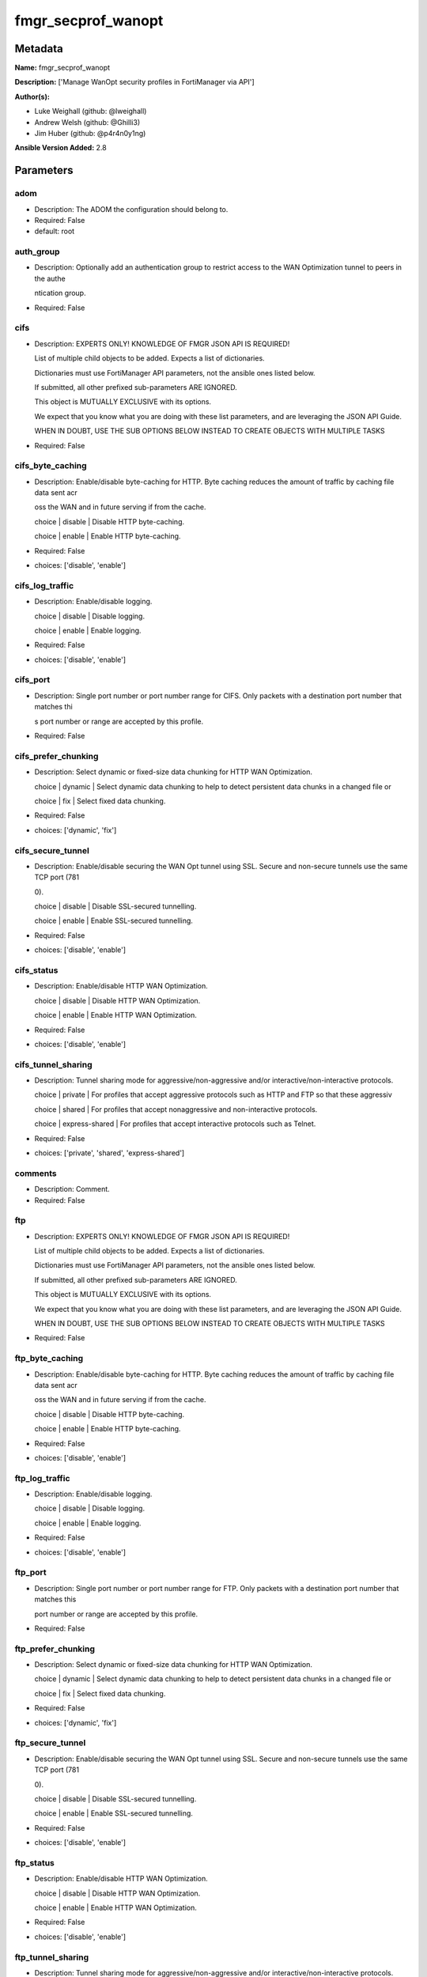 ===================
fmgr_secprof_wanopt
===================


Metadata
--------




**Name:** fmgr_secprof_wanopt

**Description:** ['Manage WanOpt security profiles in FortiManager via API']

**Author(s):** 

- Luke Weighall (github: @lweighall)

- Andrew Welsh (github: @Ghilli3)

- Jim Huber (github: @p4r4n0y1ng)



**Ansible Version Added:** 2.8

Parameters
----------

adom
++++

- Description: The ADOM the configuration should belong to.

  

- Required: False

- default: root

auth_group
++++++++++

- Description: Optionally add an authentication group to restrict access to the WAN Optimization tunnel to peers in the authe

  ntication group.

  

- Required: False

cifs
++++

- Description: EXPERTS ONLY! KNOWLEDGE OF FMGR JSON API IS REQUIRED!

  List of multiple child objects to be added. Expects a list of dictionaries.

  Dictionaries must use FortiManager API parameters, not the ansible ones listed below.

  If submitted, all other prefixed sub-parameters ARE IGNORED.

  This object is MUTUALLY EXCLUSIVE with its options.

  We expect that you know what you are doing with these list parameters, and are leveraging the JSON API Guide.

  WHEN IN DOUBT, USE THE SUB OPTIONS BELOW INSTEAD TO CREATE OBJECTS WITH MULTIPLE TASKS

  

- Required: False

cifs_byte_caching
+++++++++++++++++

- Description: Enable/disable byte-caching for HTTP. Byte caching reduces the amount of traffic by caching file data sent acr

  oss the WAN and in future serving if from the cache.

  choice | disable | Disable HTTP byte-caching.

  choice | enable | Enable HTTP byte-caching.

  

- Required: False

- choices: ['disable', 'enable']

cifs_log_traffic
++++++++++++++++

- Description: Enable/disable logging.

  choice | disable | Disable logging.

  choice | enable | Enable logging.

  

- Required: False

- choices: ['disable', 'enable']

cifs_port
+++++++++

- Description: Single port number or port number range for CIFS. Only packets with a destination port number that matches thi

  s port number or range are accepted by this profile.

  

- Required: False

cifs_prefer_chunking
++++++++++++++++++++

- Description: Select dynamic or fixed-size data chunking for HTTP WAN Optimization.

  choice | dynamic | Select dynamic data chunking to help to detect persistent data chunks in a changed file or

  choice | fix | Select fixed data chunking.

  

- Required: False

- choices: ['dynamic', 'fix']

cifs_secure_tunnel
++++++++++++++++++

- Description: Enable/disable securing the WAN Opt tunnel using SSL. Secure and non-secure tunnels use the same TCP port (781

  0).

  choice | disable | Disable SSL-secured tunnelling.

  choice | enable | Enable SSL-secured tunnelling.

  

- Required: False

- choices: ['disable', 'enable']

cifs_status
+++++++++++

- Description: Enable/disable HTTP WAN Optimization.

  choice | disable | Disable HTTP WAN Optimization.

  choice | enable | Enable HTTP WAN Optimization.

  

- Required: False

- choices: ['disable', 'enable']

cifs_tunnel_sharing
+++++++++++++++++++

- Description: Tunnel sharing mode for aggressive/non-aggressive and/or interactive/non-interactive protocols.

  choice | private | For profiles that accept aggressive protocols such as HTTP and FTP so that these aggressiv

  choice | shared | For profiles that accept nonaggressive and non-interactive protocols.

  choice | express-shared | For profiles that accept interactive protocols such as Telnet.

  

- Required: False

- choices: ['private', 'shared', 'express-shared']

comments
++++++++

- Description: Comment.

  

- Required: False

ftp
+++

- Description: EXPERTS ONLY! KNOWLEDGE OF FMGR JSON API IS REQUIRED!

  List of multiple child objects to be added. Expects a list of dictionaries.

  Dictionaries must use FortiManager API parameters, not the ansible ones listed below.

  If submitted, all other prefixed sub-parameters ARE IGNORED.

  This object is MUTUALLY EXCLUSIVE with its options.

  We expect that you know what you are doing with these list parameters, and are leveraging the JSON API Guide.

  WHEN IN DOUBT, USE THE SUB OPTIONS BELOW INSTEAD TO CREATE OBJECTS WITH MULTIPLE TASKS

  

- Required: False

ftp_byte_caching
++++++++++++++++

- Description: Enable/disable byte-caching for HTTP. Byte caching reduces the amount of traffic by caching file data sent acr

  oss the WAN and in future serving if from the cache.

  choice | disable | Disable HTTP byte-caching.

  choice | enable | Enable HTTP byte-caching.

  

- Required: False

- choices: ['disable', 'enable']

ftp_log_traffic
+++++++++++++++

- Description: Enable/disable logging.

  choice | disable | Disable logging.

  choice | enable | Enable logging.

  

- Required: False

- choices: ['disable', 'enable']

ftp_port
++++++++

- Description: Single port number or port number range for FTP. Only packets with a destination port number that matches this

  port number or range are accepted by this profile.

  

- Required: False

ftp_prefer_chunking
+++++++++++++++++++

- Description: Select dynamic or fixed-size data chunking for HTTP WAN Optimization.

  choice | dynamic | Select dynamic data chunking to help to detect persistent data chunks in a changed file or

  choice | fix | Select fixed data chunking.

  

- Required: False

- choices: ['dynamic', 'fix']

ftp_secure_tunnel
+++++++++++++++++

- Description: Enable/disable securing the WAN Opt tunnel using SSL. Secure and non-secure tunnels use the same TCP port (781

  0).

  choice | disable | Disable SSL-secured tunnelling.

  choice | enable | Enable SSL-secured tunnelling.

  

- Required: False

- choices: ['disable', 'enable']

ftp_status
++++++++++

- Description: Enable/disable HTTP WAN Optimization.

  choice | disable | Disable HTTP WAN Optimization.

  choice | enable | Enable HTTP WAN Optimization.

  

- Required: False

- choices: ['disable', 'enable']

ftp_tunnel_sharing
++++++++++++++++++

- Description: Tunnel sharing mode for aggressive/non-aggressive and/or interactive/non-interactive protocols.

  choice | private | For profiles that accept aggressive protocols such as HTTP and FTP so that these aggressiv

  choice | shared | For profiles that accept nonaggressive and non-interactive protocols.

  choice | express-shared | For profiles that accept interactive protocols such as Telnet.

  

- Required: False

- choices: ['private', 'shared', 'express-shared']

host
++++

- Description: The FortiManager's Address.

  

- Required: True

http
++++

- Description: EXPERTS ONLY! KNOWLEDGE OF FMGR JSON API IS REQUIRED!

  List of multiple child objects to be added. Expects a list of dictionaries.

  Dictionaries must use FortiManager API parameters, not the ansible ones listed below.

  If submitted, all other prefixed sub-parameters ARE IGNORED.

  This object is MUTUALLY EXCLUSIVE with its options.

  We expect that you know what you are doing with these list parameters, and are leveraging the JSON API Guide.

  WHEN IN DOUBT, USE THE SUB OPTIONS BELOW INSTEAD TO CREATE OBJECTS WITH MULTIPLE TASKS

  

- Required: False

http_byte_caching
+++++++++++++++++

- Description: Enable/disable byte-caching for HTTP. Byte caching reduces the amount of traffic by caching file data sent acr

  oss the WAN and in future serving if from the cache.

  choice | disable | Disable HTTP byte-caching.

  choice | enable | Enable HTTP byte-caching.

  

- Required: False

- choices: ['disable', 'enable']

http_log_traffic
++++++++++++++++

- Description: Enable/disable logging.

  choice | disable | Disable logging.

  choice | enable | Enable logging.

  

- Required: False

- choices: ['disable', 'enable']

http_port
+++++++++

- Description: Single port number or port number range for HTTP. Only packets with a destination port number that matches thi

  s port number or range are accepted by this profile.

  

- Required: False

http_prefer_chunking
++++++++++++++++++++

- Description: Select dynamic or fixed-size data chunking for HTTP WAN Optimization.

  choice | dynamic | Select dynamic data chunking to help to detect persistent data chunks in a changed file or

  choice | fix | Select fixed data chunking.

  

- Required: False

- choices: ['dynamic', 'fix']

http_secure_tunnel
++++++++++++++++++

- Description: Enable/disable securing the WAN Opt tunnel using SSL. Secure and non-secure tunnels use the same TCP port (781

  0).

  choice | disable | Disable SSL-secured tunnelling.

  choice | enable | Enable SSL-secured tunnelling.

  

- Required: False

- choices: ['disable', 'enable']

http_ssl
++++++++

- Description: Enable/disable SSL/TLS offloading (hardware acceleration) for HTTPS traffic in this tunnel.

  choice | disable | Disable SSL/TLS offloading.

  choice | enable | Enable SSL/TLS offloading.

  

- Required: False

- choices: ['disable', 'enable']

http_ssl_port
+++++++++++++

- Description: Port on which to expect HTTPS traffic for SSL/TLS offloading.

  

- Required: False

http_status
+++++++++++

- Description: Enable/disable HTTP WAN Optimization.

  choice | disable | Disable HTTP WAN Optimization.

  choice | enable | Enable HTTP WAN Optimization.

  

- Required: False

- choices: ['disable', 'enable']

http_tunnel_non_http
++++++++++++++++++++

- Description: Configure how to process non-HTTP traffic when a profile configured for HTTP traffic accepts a non-HTTP sessio

  n. Can occur if an application sends non-HTTP traffic using an HTTP destination port.

  choice | disable | Drop or tear down non-HTTP sessions accepted by the profile.

  choice | enable | Pass non-HTTP sessions through the tunnel without applying protocol optimization, byte-cac

  

- Required: False

- choices: ['disable', 'enable']

http_tunnel_sharing
+++++++++++++++++++

- Description: Tunnel sharing mode for aggressive/non-aggressive and/or interactive/non-interactive protocols.

  choice | private | For profiles that accept aggressive protocols such as HTTP and FTP so that these aggressiv

  choice | shared | For profiles that accept nonaggressive and non-interactive protocols.

  choice | express-shared | For profiles that accept interactive protocols such as Telnet.

  

- Required: False

- choices: ['private', 'shared', 'express-shared']

http_unknown_http_version
+++++++++++++++++++++++++

- Description: How to handle HTTP sessions that do not comply with HTTP 0.9, 1.0, or 1.1.

  choice | best-effort | Assume all HTTP sessions comply with HTTP 0.9, 1.0, or 1.1. If a session uses a different

  choice | reject | Reject or tear down HTTP sessions that do not use HTTP 0.9, 1.0, or 1.1.

  choice | tunnel | Pass HTTP traffic that does not use HTTP 0.9, 1.0, or 1.1 without applying HTTP protocol o

  

- Required: False

- choices: ['best-effort', 'reject', 'tunnel']

mapi
++++

- Description: EXPERTS ONLY! KNOWLEDGE OF FMGR JSON API IS REQUIRED!

  List of multiple child objects to be added. Expects a list of dictionaries.

  Dictionaries must use FortiManager API parameters, not the ansible ones listed below.

  If submitted, all other prefixed sub-parameters ARE IGNORED.

  This object is MUTUALLY EXCLUSIVE with its options.

  We expect that you know what you are doing with these list parameters, and are leveraging the JSON API Guide.

  WHEN IN DOUBT, USE THE SUB OPTIONS BELOW INSTEAD TO CREATE OBJECTS WITH MULTIPLE TASKS

  

- Required: False

mapi_byte_caching
+++++++++++++++++

- Description: Enable/disable byte-caching for HTTP. Byte caching reduces the amount of traffic by caching file data sent acr

  oss the WAN and in future serving if from the cache.

  choice | disable | Disable HTTP byte-caching.

  choice | enable | Enable HTTP byte-caching.

  

- Required: False

- choices: ['disable', 'enable']

mapi_log_traffic
++++++++++++++++

- Description: Enable/disable logging.

  choice | disable | Disable logging.

  choice | enable | Enable logging.

  

- Required: False

- choices: ['disable', 'enable']

mapi_port
+++++++++

- Description: Single port number or port number range for MAPI. Only packets with a destination port number that matches thi

  s port number or range are accepted by this profile.

  

- Required: False

mapi_secure_tunnel
++++++++++++++++++

- Description: Enable/disable securing the WAN Opt tunnel using SSL. Secure and non-secure tunnels use the same TCP port (781

  0).

  choice | disable | Disable SSL-secured tunnelling.

  choice | enable | Enable SSL-secured tunnelling.

  

- Required: False

- choices: ['disable', 'enable']

mapi_status
+++++++++++

- Description: Enable/disable HTTP WAN Optimization.

  choice | disable | Disable HTTP WAN Optimization.

  choice | enable | Enable HTTP WAN Optimization.

  

- Required: False

- choices: ['disable', 'enable']

mapi_tunnel_sharing
+++++++++++++++++++

- Description: Tunnel sharing mode for aggressive/non-aggressive and/or interactive/non-interactive protocols.

  choice | private | For profiles that accept aggressive protocols such as HTTP and FTP so that these aggressiv

  choice | shared | For profiles that accept nonaggressive and non-interactive protocols.

  choice | express-shared | For profiles that accept interactive protocols such as Telnet.

  

- Required: False

- choices: ['private', 'shared', 'express-shared']

mode
++++

- Description: Sets one of three modes for managing the object.

  Allows use of soft-adds instead of overwriting existing values

  

- Required: False

- default: add

- choices: ['add', 'set', 'delete', 'update']

name
++++

- Description: Profile name.

  

- Required: False

password
++++++++

- Description: The password associated with the username account.

  

- Required: True

tcp
+++

- Description: EXPERTS ONLY! KNOWLEDGE OF FMGR JSON API IS REQUIRED!

  List of multiple child objects to be added. Expects a list of dictionaries.

  Dictionaries must use FortiManager API parameters, not the ansible ones listed below.

  If submitted, all other prefixed sub-parameters ARE IGNORED.

  This object is MUTUALLY EXCLUSIVE with its options.

  We expect that you know what you are doing with these list parameters, and are leveraging the JSON API Guide.

  WHEN IN DOUBT, USE THE SUB OPTIONS BELOW INSTEAD TO CREATE OBJECTS WITH MULTIPLE TASKS

  

- Required: False

tcp_byte_caching
++++++++++++++++

- Description: Enable/disable byte-caching for HTTP. Byte caching reduces the amount of traffic by caching file data sent acr

  oss the WAN and in future serving if from the cache.

  choice | disable | Disable HTTP byte-caching.

  choice | enable | Enable HTTP byte-caching.

  

- Required: False

- choices: ['disable', 'enable']

tcp_byte_caching_opt
++++++++++++++++++++

- Description: Select whether TCP byte-caching uses system memory only or both memory and disk space.

  choice | mem-only | Byte caching with memory only.

  choice | mem-disk | Byte caching with memory and disk.

  

- Required: False

- choices: ['mem-only', 'mem-disk']

tcp_log_traffic
+++++++++++++++

- Description: Enable/disable logging.

  choice | disable | Disable logging.

  choice | enable | Enable logging.

  

- Required: False

- choices: ['disable', 'enable']

tcp_port
++++++++

- Description: Single port number or port number range for TCP. Only packets with a destination port number that matches this

  port number or range are accepted by this profile.

  

- Required: False

tcp_secure_tunnel
+++++++++++++++++

- Description: Enable/disable securing the WAN Opt tunnel using SSL. Secure and non-secure tunnels use the same TCP port (781

  0).

  choice | disable | Disable SSL-secured tunnelling.

  choice | enable | Enable SSL-secured tunnelling.

  

- Required: False

- choices: ['disable', 'enable']

tcp_ssl
+++++++

- Description: Enable/disable SSL/TLS offloading.

  choice | disable | Disable SSL/TLS offloading.

  choice | enable | Enable SSL/TLS offloading.

  

- Required: False

- choices: ['disable', 'enable']

tcp_ssl_port
++++++++++++

- Description: Port on which to expect HTTPS traffic for SSL/TLS offloading.

  

- Required: False

tcp_status
++++++++++

- Description: Enable/disable HTTP WAN Optimization.

  choice | disable | Disable HTTP WAN Optimization.

  choice | enable | Enable HTTP WAN Optimization.

  

- Required: False

- choices: ['disable', 'enable']

tcp_tunnel_sharing
++++++++++++++++++

- Description: Tunnel sharing mode for aggressive/non-aggressive and/or interactive/non-interactive protocols.

  choice | private | For profiles that accept aggressive protocols such as HTTP and FTP so that these aggressiv

  choice | shared | For profiles that accept nonaggressive and non-interactive protocols.

  choice | express-shared | For profiles that accept interactive protocols such as Telnet.

  

- Required: False

- choices: ['private', 'shared', 'express-shared']

transparent
+++++++++++

- Description: Enable/disable transparent mode.

  choice | disable | Disable transparent mode. Client packets source addresses are changed to the source addres

  choice | enable | Determine if WAN Optimization changes client packet source addresses. Affects the routing

  

- Required: False

- choices: ['disable', 'enable']

username
++++++++

- Description: The username associated with the account.

  

- Required: True




Functions
---------




- fmgr_wanopt_profile_addsetdelete

 .. code-block:: python

    def fmgr_wanopt_profile_addsetdelete(fmg, paramgram):
        """
        fmgr_wanopt_profile -- Your Description here, bruh
        """
    
        mode = paramgram["mode"]
        adom = paramgram["adom"]
    
        response = (-100000, {"msg": "Illegal or malformed paramgram discovered. System Exception"})
        url = ""
        datagram = {}
    
        # EVAL THE MODE PARAMETER FOR SET OR ADD
        if mode in ['set', 'add', 'update']:
            url = '/pm/config/adom/{adom}/obj/wanopt/profile'.format(adom=adom)
            datagram = fmgr_del_none(fmgr_prepare_dict(paramgram))
    
        # EVAL THE MODE PARAMETER FOR DELETE
        elif mode == "delete":
            # SET THE CORRECT URL FOR DELETE
            url = '/pm/config/adom/{adom}/obj/wanopt/profile/{name}'.format(adom=adom, name=paramgram["name"])
            datagram = {}
    
        # IF MODE = SET -- USE THE 'SET' API CALL MODE
        if mode == "set":
            response = fmg.set(url, datagram)
        # IF MODE = UPDATE -- USER THE 'UPDATE' API CALL MODE
        elif mode == "update":
            response = fmg.update(url, datagram)
        # IF MODE = ADD  -- USE THE 'ADD' API CALL MODE
        elif mode == "add":
            response = fmg.add(url, datagram)
        # IF MODE = DELETE  -- USE THE DELETE URL AND API CALL MODE
        elif mode == "delete":
            response = fmg.delete(url, datagram)
    
        return response
    
    
    # ADDITIONAL COMMON FUNCTIONS

- fmgr_logout

 .. code-block:: python

    def fmgr_logout(fmg, module, msg="NULL", results=(), good_codes=(0,), logout_on_fail=True, logout_on_success=False):
        """
        THIS METHOD CONTROLS THE LOGOUT AND ERROR REPORTING AFTER AN METHOD OR FUNCTION RUNS
        """
        # VALIDATION ERROR (NO RESULTS, JUST AN EXIT)
        if msg != "NULL" and len(results) == 0:
            try:
                fmg.logout()
            except:
                pass
            module.fail_json(msg=msg)
    
        # SUBMISSION ERROR
        if len(results) > 0:
            if msg == "NULL":
                try:
                    msg = results[1]['status']['message']
                except:
                    msg = "No status message returned from pyFMG. Possible that this was a GET with a tuple result."
    
            if results[0] not in good_codes:
                if logout_on_fail:
                    fmg.logout()
                    module.fail_json(msg=msg, **results[1])
            else:
                if logout_on_success:
                    fmg.logout()
                    module.exit_json(msg="API Called worked, but logout handler has been asked to logout on success",
                                     **results[1])
        return msg
    
    
    # FUNCTION/METHOD FOR CONVERTING CIDR TO A NETMASK
    # DID NOT USE IP ADDRESS MODULE TO KEEP INCLUDES TO A MINIMUM

- fmgr_cidr_to_netmask

 .. code-block:: python

    def fmgr_cidr_to_netmask(cidr):
        cidr = int(cidr)
        mask = (0xffffffff >> (32 - cidr)) << (32 - cidr)
        return(str((0xff000000 & mask) >> 24) + '.' +
               str((0x00ff0000 & mask) >> 16) + '.' +
               str((0x0000ff00 & mask) >> 8) + '.' +
               str((0x000000ff & mask)))
    
    
    # utility function: removing keys wih value of None, nothing in playbook for that key

- fmgr_del_none

 .. code-block:: python

    def fmgr_del_none(obj):
        if isinstance(obj, dict):
            return type(obj)((fmgr_del_none(k), fmgr_del_none(v))
                             for k, v in obj.items() if k is not None and (v is not None and not fmgr_is_empty_dict(v)))
        else:
            return obj
    
    
    # utility function: remove keys that are need for the logic but the FMG API won't accept them

- fmgr_prepare_dict

 .. code-block:: python

    def fmgr_prepare_dict(obj):
        list_of_elems = ["mode", "adom", "host", "username", "password"]
        if isinstance(obj, dict):
            obj = dict((key, fmgr_prepare_dict(value)) for (key, value) in obj.items() if key not in list_of_elems)
        return obj
    
    

- fmgr_is_empty_dict

 .. code-block:: python

    def fmgr_is_empty_dict(obj):
        return_val = False
        if isinstance(obj, dict):
            if len(obj) > 0:
                for k, v in obj.items():
                    if isinstance(v, dict):
                        if len(v) == 0:
                            return_val = True
                        elif len(v) > 0:
                            for k1, v1 in v.items():
                                if v1 is None:
                                    return_val = True
                                elif v1 is not None:
                                    return_val = False
                                    return return_val
                    elif v is None:
                        return_val = True
                    elif v is not None:
                        return_val = False
                        return return_val
            elif len(obj) == 0:
                return_val = True
    
        return return_val
    
    

- fmgr_split_comma_strings_into_lists

 .. code-block:: python

    def fmgr_split_comma_strings_into_lists(obj):
        if isinstance(obj, dict):
            if len(obj) > 0:
                for k, v in obj.items():
                    if isinstance(v, str):
                        new_list = list()
                        if "," in v:
                            new_items = v.split(",")
                            for item in new_items:
                                new_list.append(item.strip())
                            obj[k] = new_list
    
        return obj
    
    
    #############
    # END METHODS
    #############
    
    

- main

 .. code-block:: python

    def main():
        argument_spec = dict(
            adom=dict(type="str", default="root"),
            host=dict(required=True, type="str"),
            password=dict(fallback=(env_fallback, ["ANSIBLE_NET_PASSWORD"]), no_log=True, required=True),
            username=dict(fallback=(env_fallback, ["ANSIBLE_NET_USERNAME"]), no_log=True, required=True),
            mode=dict(choices=["add", "set", "delete", "update"], type="str", default="add"),
    
            transparent=dict(required=False, type="str", choices=["disable", "enable"]),
            name=dict(required=False, type="str"),
            comments=dict(required=False, type="str"),
            auth_group=dict(required=False, type="str"),
            cifs=dict(required=False, type="dict"),
            cifs_byte_caching=dict(required=False, type="str", choices=["disable", "enable"]),
            cifs_log_traffic=dict(required=False, type="str", choices=["disable", "enable"]),
            cifs_port=dict(required=False, type="str"),
            cifs_prefer_chunking=dict(required=False, type="str", choices=["dynamic", "fix"]),
            cifs_secure_tunnel=dict(required=False, type="str", choices=["disable", "enable"]),
            cifs_status=dict(required=False, type="str", choices=["disable", "enable"]),
            cifs_tunnel_sharing=dict(required=False, type="str", choices=["private", "shared", "express-shared"]),
            ftp=dict(required=False, type="dict"),
            ftp_byte_caching=dict(required=False, type="str", choices=["disable", "enable"]),
            ftp_log_traffic=dict(required=False, type="str", choices=["disable", "enable"]),
            ftp_port=dict(required=False, type="str"),
            ftp_prefer_chunking=dict(required=False, type="str", choices=["dynamic", "fix"]),
            ftp_secure_tunnel=dict(required=False, type="str", choices=["disable", "enable"]),
            ftp_status=dict(required=False, type="str", choices=["disable", "enable"]),
            ftp_tunnel_sharing=dict(required=False, type="str", choices=["private", "shared", "express-shared"]),
            http=dict(required=False, type="dict"),
            http_byte_caching=dict(required=False, type="str", choices=["disable", "enable"]),
            http_log_traffic=dict(required=False, type="str", choices=["disable", "enable"]),
            http_port=dict(required=False, type="str"),
            http_prefer_chunking=dict(required=False, type="str", choices=["dynamic", "fix"]),
            http_secure_tunnel=dict(required=False, type="str", choices=["disable", "enable"]),
            http_ssl=dict(required=False, type="str", choices=["disable", "enable"]),
            http_ssl_port=dict(required=False, type="str"),
            http_status=dict(required=False, type="str", choices=["disable", "enable"]),
            http_tunnel_non_http=dict(required=False, type="str", choices=["disable", "enable"]),
            http_tunnel_sharing=dict(required=False, type="str", choices=["private", "shared", "express-shared"]),
            http_unknown_http_version=dict(required=False, type="str", choices=["best-effort", "reject", "tunnel"]),
            mapi=dict(required=False, type="dict"),
            mapi_byte_caching=dict(required=False, type="str", choices=["disable", "enable"]),
            mapi_log_traffic=dict(required=False, type="str", choices=["disable", "enable"]),
            mapi_port=dict(required=False, type="str"),
            mapi_secure_tunnel=dict(required=False, type="str", choices=["disable", "enable"]),
            mapi_status=dict(required=False, type="str", choices=["disable", "enable"]),
            mapi_tunnel_sharing=dict(required=False, type="str", choices=["private", "shared", "express-shared"]),
            tcp=dict(required=False, type="dict"),
            tcp_byte_caching=dict(required=False, type="str", choices=["disable", "enable"]),
            tcp_byte_caching_opt=dict(required=False, type="str", choices=["mem-only", "mem-disk"]),
            tcp_log_traffic=dict(required=False, type="str", choices=["disable", "enable"]),
            tcp_port=dict(required=False, type="str"),
            tcp_secure_tunnel=dict(required=False, type="str", choices=["disable", "enable"]),
            tcp_ssl=dict(required=False, type="str", choices=["disable", "enable"]),
            tcp_ssl_port=dict(required=False, type="str"),
            tcp_status=dict(required=False, type="str", choices=["disable", "enable"]),
            tcp_tunnel_sharing=dict(required=False, type="str", choices=["private", "shared", "express-shared"]),
    
        )
    
        module = AnsibleModule(argument_spec, supports_check_mode=False)
    
        # MODULE PARAMGRAM
        paramgram = {
            "mode": module.params["mode"],
            "adom": module.params["adom"],
            "transparent": module.params["transparent"],
            "name": module.params["name"],
            "comments": module.params["comments"],
            "auth-group": module.params["auth_group"],
            "cifs": {
                "byte-caching": module.params["cifs_byte_caching"],
                "log-traffic": module.params["cifs_log_traffic"],
                "port": module.params["cifs_port"],
                "prefer-chunking": module.params["cifs_prefer_chunking"],
                "secure-tunnel": module.params["cifs_secure_tunnel"],
                "status": module.params["cifs_status"],
                "tunnel-sharing": module.params["cifs_tunnel_sharing"],
            },
            "ftp": {
                "byte-caching": module.params["ftp_byte_caching"],
                "log-traffic": module.params["ftp_log_traffic"],
                "port": module.params["ftp_port"],
                "prefer-chunking": module.params["ftp_prefer_chunking"],
                "secure-tunnel": module.params["ftp_secure_tunnel"],
                "status": module.params["ftp_status"],
                "tunnel-sharing": module.params["ftp_tunnel_sharing"],
            },
            "http": {
                "byte-caching": module.params["http_byte_caching"],
                "log-traffic": module.params["http_log_traffic"],
                "port": module.params["http_port"],
                "prefer-chunking": module.params["http_prefer_chunking"],
                "secure-tunnel": module.params["http_secure_tunnel"],
                "ssl": module.params["http_ssl"],
                "ssl-port": module.params["http_ssl_port"],
                "status": module.params["http_status"],
                "tunnel-non-http": module.params["http_tunnel_non_http"],
                "tunnel-sharing": module.params["http_tunnel_sharing"],
                "unknown-http-version": module.params["http_unknown_http_version"],
            },
            "mapi": {
                "byte-caching": module.params["mapi_byte_caching"],
                "log-traffic": module.params["mapi_log_traffic"],
                "port": module.params["mapi_port"],
                "secure-tunnel": module.params["mapi_secure_tunnel"],
                "status": module.params["mapi_status"],
                "tunnel-sharing": module.params["mapi_tunnel_sharing"],
            },
            "tcp": {
                "byte-caching": module.params["tcp_byte_caching"],
                "byte-caching-opt": module.params["tcp_byte_caching_opt"],
                "log-traffic": module.params["tcp_log_traffic"],
                "port": module.params["tcp_port"],
                "secure-tunnel": module.params["tcp_secure_tunnel"],
                "ssl": module.params["tcp_ssl"],
                "ssl-port": module.params["tcp_ssl_port"],
                "status": module.params["tcp_status"],
                "tunnel-sharing": module.params["tcp_tunnel_sharing"],
            }
        }
    
        list_overrides = ['cifs', 'ftp', 'http', 'mapi', 'tcp']
        for list_variable in list_overrides:
            override_data = list()
            try:
                override_data = module.params[list_variable]
            except:
                pass
            try:
                if override_data:
                    del paramgram[list_variable]
                    paramgram[list_variable] = override_data
            except:
                pass
    
        # CHECK IF THE HOST/USERNAME/PW EXISTS, AND IF IT DOES, LOGIN.
        host = module.params["host"]
        password = module.params["password"]
        username = module.params["username"]
        if host is None or username is None or password is None:
            module.fail_json(msg="Host and username and password are required")
    
        # CHECK IF LOGIN FAILED
        fmg = AnsibleFortiManager(module, module.params["host"], module.params["username"], module.params["password"])
    
        response = fmg.login()
        if response[1]['status']['code'] != 0:
            module.fail_json(msg="Connection to FortiManager Failed")
    
        results = fmgr_wanopt_profile_addsetdelete(fmg, paramgram)
        if results[0] != 0:
            fmgr_logout(fmg, module, results=results, good_codes=[0])
    
        fmg.logout()
    
        if results is not None:
            return module.exit_json(**results[1])
        else:
            return module.exit_json(msg="No results were returned from the API call.")
    
    



Module Source Code
------------------

.. code-block:: python

    #!/usr/bin/python
    #
    # This file is part of Ansible
    #
    # Ansible is free software: you can redistribute it and/or modify
    # it under the terms of the GNU General Public License as published by
    # the Free Software Foundation, either version 3 of the License, or
    # (at your option) any later version.
    #
    # Ansible is distributed in the hope that it will be useful,
    # but WITHOUT ANY WARRANTY; without even the implied warranty of
    # MERCHANTABILITY or FITNESS FOR A PARTICULAR PURPOSE.  See the
    # GNU General Public License for more details.
    #
    # You should have received a copy of the GNU General Public License
    # along with Ansible.  If not, see <http://www.gnu.org/licenses/>.
    #
    
    from __future__ import absolute_import, division, print_function
    __metaclass__ = type
    
    ANSIBLE_METADATA = {'status': ['preview'],
                        'supported_by': 'community',
                        'metadata_version': '1.1'}
    
    DOCUMENTATION = '''
    ---
    module: fmgr_secprof_wanopt
    version_added: "2.8"
    author:
        - Luke Weighall (@lweighall)
        - Andrew Welsh (@Ghilli3)
        - Jim Huber (@p4r4n0y1ng)
    short_description: WAN optimization
    description:
      -  Manage WanOpt security profiles in FortiManager via API
    
    options:
      adom:
        description:
          - The ADOM the configuration should belong to.
        required: false
        default: root
    
      host:
        description:
          - The FortiManager's Address.
        required: true
    
      username:
        description:
          - The username associated with the account.
        required: true
    
      password:
        description:
          - The password associated with the username account.
        required: true
    
      mode:
        description:
          - Sets one of three modes for managing the object.
          - Allows use of soft-adds instead of overwriting existing values
        choices: ['add', 'set', 'delete', 'update']
        required: false
        default: add
    
      transparent:
        description:
          - Enable/disable transparent mode.
          - choice | disable | Disable transparent mode. Client packets source addresses are changed to the source addres
          - choice | enable | Determine if WAN Optimization changes client packet source addresses. Affects the routing
        required: false
        choices: ["disable", "enable"]
    
      name:
        description:
          - Profile name.
        required: false
    
      comments:
        description:
          - Comment.
        required: false
    
      auth_group:
        description:
          - Optionally add an authentication group to restrict access to the WAN Optimization tunnel to peers in the authe
          - ntication group.
        required: false
    
      cifs:
        description:
          - EXPERTS ONLY! KNOWLEDGE OF FMGR JSON API IS REQUIRED!
          - List of multiple child objects to be added. Expects a list of dictionaries.
          - Dictionaries must use FortiManager API parameters, not the ansible ones listed below.
          - If submitted, all other prefixed sub-parameters ARE IGNORED.
          - This object is MUTUALLY EXCLUSIVE with its options.
          - We expect that you know what you are doing with these list parameters, and are leveraging the JSON API Guide.
          - WHEN IN DOUBT, USE THE SUB OPTIONS BELOW INSTEAD TO CREATE OBJECTS WITH MULTIPLE TASKS
        required: false
    
      cifs_byte_caching:
        description:
          - Enable/disable byte-caching for HTTP. Byte caching reduces the amount of traffic by caching file data sent acr
          - oss the WAN and in future serving if from the cache.
          - choice | disable | Disable HTTP byte-caching.
          - choice | enable | Enable HTTP byte-caching.
        required: false
        choices: ["disable", "enable"]
    
      cifs_log_traffic:
        description:
          - Enable/disable logging.
          - choice | disable | Disable logging.
          - choice | enable | Enable logging.
        required: false
        choices: ["disable", "enable"]
    
      cifs_port:
        description:
          - Single port number or port number range for CIFS. Only packets with a destination port number that matches thi
          - s port number or range are accepted by this profile.
        required: false
    
      cifs_prefer_chunking:
        description:
          - Select dynamic or fixed-size data chunking for HTTP WAN Optimization.
          - choice | dynamic | Select dynamic data chunking to help to detect persistent data chunks in a changed file or
          - choice | fix | Select fixed data chunking.
        required: false
        choices: ["dynamic", "fix"]
    
      cifs_secure_tunnel:
        description:
          - Enable/disable securing the WAN Opt tunnel using SSL. Secure and non-secure tunnels use the same TCP port (781
          - 0).
          - choice | disable | Disable SSL-secured tunnelling.
          - choice | enable | Enable SSL-secured tunnelling.
        required: false
        choices: ["disable", "enable"]
    
      cifs_status:
        description:
          - Enable/disable HTTP WAN Optimization.
          - choice | disable | Disable HTTP WAN Optimization.
          - choice | enable | Enable HTTP WAN Optimization.
        required: false
        choices: ["disable", "enable"]
    
      cifs_tunnel_sharing:
        description:
          - Tunnel sharing mode for aggressive/non-aggressive and/or interactive/non-interactive protocols.
          - choice | private | For profiles that accept aggressive protocols such as HTTP and FTP so that these aggressiv
          - choice | shared | For profiles that accept nonaggressive and non-interactive protocols.
          - choice | express-shared | For profiles that accept interactive protocols such as Telnet.
        required: false
        choices: ["private", "shared", "express-shared"]
    
      ftp:
        description:
          - EXPERTS ONLY! KNOWLEDGE OF FMGR JSON API IS REQUIRED!
          - List of multiple child objects to be added. Expects a list of dictionaries.
          - Dictionaries must use FortiManager API parameters, not the ansible ones listed below.
          - If submitted, all other prefixed sub-parameters ARE IGNORED.
          - This object is MUTUALLY EXCLUSIVE with its options.
          - We expect that you know what you are doing with these list parameters, and are leveraging the JSON API Guide.
          - WHEN IN DOUBT, USE THE SUB OPTIONS BELOW INSTEAD TO CREATE OBJECTS WITH MULTIPLE TASKS
        required: false
    
      ftp_byte_caching:
        description:
          - Enable/disable byte-caching for HTTP. Byte caching reduces the amount of traffic by caching file data sent acr
          - oss the WAN and in future serving if from the cache.
          - choice | disable | Disable HTTP byte-caching.
          - choice | enable | Enable HTTP byte-caching.
        required: false
        choices: ["disable", "enable"]
    
      ftp_log_traffic:
        description:
          - Enable/disable logging.
          - choice | disable | Disable logging.
          - choice | enable | Enable logging.
        required: false
        choices: ["disable", "enable"]
    
      ftp_port:
        description:
          - Single port number or port number range for FTP. Only packets with a destination port number that matches this
          -  port number or range are accepted by this profile.
        required: false
    
      ftp_prefer_chunking:
        description:
          - Select dynamic or fixed-size data chunking for HTTP WAN Optimization.
          - choice | dynamic | Select dynamic data chunking to help to detect persistent data chunks in a changed file or
          - choice | fix | Select fixed data chunking.
        required: false
        choices: ["dynamic", "fix"]
    
      ftp_secure_tunnel:
        description:
          - Enable/disable securing the WAN Opt tunnel using SSL. Secure and non-secure tunnels use the same TCP port (781
          - 0).
          - choice | disable | Disable SSL-secured tunnelling.
          - choice | enable | Enable SSL-secured tunnelling.
        required: false
        choices: ["disable", "enable"]
    
      ftp_status:
        description:
          - Enable/disable HTTP WAN Optimization.
          - choice | disable | Disable HTTP WAN Optimization.
          - choice | enable | Enable HTTP WAN Optimization.
        required: false
        choices: ["disable", "enable"]
    
      ftp_tunnel_sharing:
        description:
          - Tunnel sharing mode for aggressive/non-aggressive and/or interactive/non-interactive protocols.
          - choice | private | For profiles that accept aggressive protocols such as HTTP and FTP so that these aggressiv
          - choice | shared | For profiles that accept nonaggressive and non-interactive protocols.
          - choice | express-shared | For profiles that accept interactive protocols such as Telnet.
        required: false
        choices: ["private", "shared", "express-shared"]
    
      http:
        description:
          - EXPERTS ONLY! KNOWLEDGE OF FMGR JSON API IS REQUIRED!
          - List of multiple child objects to be added. Expects a list of dictionaries.
          - Dictionaries must use FortiManager API parameters, not the ansible ones listed below.
          - If submitted, all other prefixed sub-parameters ARE IGNORED.
          - This object is MUTUALLY EXCLUSIVE with its options.
          - We expect that you know what you are doing with these list parameters, and are leveraging the JSON API Guide.
          - WHEN IN DOUBT, USE THE SUB OPTIONS BELOW INSTEAD TO CREATE OBJECTS WITH MULTIPLE TASKS
        required: false
    
      http_byte_caching:
        description:
          - Enable/disable byte-caching for HTTP. Byte caching reduces the amount of traffic by caching file data sent acr
          - oss the WAN and in future serving if from the cache.
          - choice | disable | Disable HTTP byte-caching.
          - choice | enable | Enable HTTP byte-caching.
        required: false
        choices: ["disable", "enable"]
    
      http_log_traffic:
        description:
          - Enable/disable logging.
          - choice | disable | Disable logging.
          - choice | enable | Enable logging.
        required: false
        choices: ["disable", "enable"]
    
      http_port:
        description:
          - Single port number or port number range for HTTP. Only packets with a destination port number that matches thi
          - s port number or range are accepted by this profile.
        required: false
    
      http_prefer_chunking:
        description:
          - Select dynamic or fixed-size data chunking for HTTP WAN Optimization.
          - choice | dynamic | Select dynamic data chunking to help to detect persistent data chunks in a changed file or
          - choice | fix | Select fixed data chunking.
        required: false
        choices: ["dynamic", "fix"]
    
      http_secure_tunnel:
        description:
          - Enable/disable securing the WAN Opt tunnel using SSL. Secure and non-secure tunnels use the same TCP port (781
          - 0).
          - choice | disable | Disable SSL-secured tunnelling.
          - choice | enable | Enable SSL-secured tunnelling.
        required: false
        choices: ["disable", "enable"]
    
      http_ssl:
        description:
          - Enable/disable SSL/TLS offloading (hardware acceleration) for HTTPS traffic in this tunnel.
          - choice | disable | Disable SSL/TLS offloading.
          - choice | enable | Enable SSL/TLS offloading.
        required: false
        choices: ["disable", "enable"]
    
      http_ssl_port:
        description:
          - Port on which to expect HTTPS traffic for SSL/TLS offloading.
        required: false
    
      http_status:
        description:
          - Enable/disable HTTP WAN Optimization.
          - choice | disable | Disable HTTP WAN Optimization.
          - choice | enable | Enable HTTP WAN Optimization.
        required: false
        choices: ["disable", "enable"]
    
      http_tunnel_non_http:
        description:
          - Configure how to process non-HTTP traffic when a profile configured for HTTP traffic accepts a non-HTTP sessio
          - n. Can occur if an application sends non-HTTP traffic using an HTTP destination port.
          - choice | disable | Drop or tear down non-HTTP sessions accepted by the profile.
          - choice | enable | Pass non-HTTP sessions through the tunnel without applying protocol optimization, byte-cac
        required: false
        choices: ["disable", "enable"]
    
      http_tunnel_sharing:
        description:
          - Tunnel sharing mode for aggressive/non-aggressive and/or interactive/non-interactive protocols.
          - choice | private | For profiles that accept aggressive protocols such as HTTP and FTP so that these aggressiv
          - choice | shared | For profiles that accept nonaggressive and non-interactive protocols.
          - choice | express-shared | For profiles that accept interactive protocols such as Telnet.
        required: false
        choices: ["private", "shared", "express-shared"]
    
      http_unknown_http_version:
        description:
          - How to handle HTTP sessions that do not comply with HTTP 0.9, 1.0, or 1.1.
          - choice | best-effort | Assume all HTTP sessions comply with HTTP 0.9, 1.0, or 1.1. If a session uses a different
          - choice | reject | Reject or tear down HTTP sessions that do not use HTTP 0.9, 1.0, or 1.1.
          - choice | tunnel | Pass HTTP traffic that does not use HTTP 0.9, 1.0, or 1.1 without applying HTTP protocol o
        required: false
        choices: ["best-effort", "reject", "tunnel"]
    
      mapi:
        description:
          - EXPERTS ONLY! KNOWLEDGE OF FMGR JSON API IS REQUIRED!
          - List of multiple child objects to be added. Expects a list of dictionaries.
          - Dictionaries must use FortiManager API parameters, not the ansible ones listed below.
          - If submitted, all other prefixed sub-parameters ARE IGNORED.
          - This object is MUTUALLY EXCLUSIVE with its options.
          - We expect that you know what you are doing with these list parameters, and are leveraging the JSON API Guide.
          - WHEN IN DOUBT, USE THE SUB OPTIONS BELOW INSTEAD TO CREATE OBJECTS WITH MULTIPLE TASKS
        required: false
    
      mapi_byte_caching:
        description:
          - Enable/disable byte-caching for HTTP. Byte caching reduces the amount of traffic by caching file data sent acr
          - oss the WAN and in future serving if from the cache.
          - choice | disable | Disable HTTP byte-caching.
          - choice | enable | Enable HTTP byte-caching.
        required: false
        choices: ["disable", "enable"]
    
      mapi_log_traffic:
        description:
          - Enable/disable logging.
          - choice | disable | Disable logging.
          - choice | enable | Enable logging.
        required: false
        choices: ["disable", "enable"]
    
      mapi_port:
        description:
          - Single port number or port number range for MAPI. Only packets with a destination port number that matches thi
          - s port number or range are accepted by this profile.
        required: false
    
      mapi_secure_tunnel:
        description:
          - Enable/disable securing the WAN Opt tunnel using SSL. Secure and non-secure tunnels use the same TCP port (781
          - 0).
          - choice | disable | Disable SSL-secured tunnelling.
          - choice | enable | Enable SSL-secured tunnelling.
        required: false
        choices: ["disable", "enable"]
    
      mapi_status:
        description:
          - Enable/disable HTTP WAN Optimization.
          - choice | disable | Disable HTTP WAN Optimization.
          - choice | enable | Enable HTTP WAN Optimization.
        required: false
        choices: ["disable", "enable"]
    
      mapi_tunnel_sharing:
        description:
          - Tunnel sharing mode for aggressive/non-aggressive and/or interactive/non-interactive protocols.
          - choice | private | For profiles that accept aggressive protocols such as HTTP and FTP so that these aggressiv
          - choice | shared | For profiles that accept nonaggressive and non-interactive protocols.
          - choice | express-shared | For profiles that accept interactive protocols such as Telnet.
        required: false
        choices: ["private", "shared", "express-shared"]
    
      tcp:
        description:
          - EXPERTS ONLY! KNOWLEDGE OF FMGR JSON API IS REQUIRED!
          - List of multiple child objects to be added. Expects a list of dictionaries.
          - Dictionaries must use FortiManager API parameters, not the ansible ones listed below.
          - If submitted, all other prefixed sub-parameters ARE IGNORED.
          - This object is MUTUALLY EXCLUSIVE with its options.
          - We expect that you know what you are doing with these list parameters, and are leveraging the JSON API Guide.
          - WHEN IN DOUBT, USE THE SUB OPTIONS BELOW INSTEAD TO CREATE OBJECTS WITH MULTIPLE TASKS
        required: false
    
      tcp_byte_caching:
        description:
          - Enable/disable byte-caching for HTTP. Byte caching reduces the amount of traffic by caching file data sent acr
          - oss the WAN and in future serving if from the cache.
          - choice | disable | Disable HTTP byte-caching.
          - choice | enable | Enable HTTP byte-caching.
        required: false
        choices: ["disable", "enable"]
    
      tcp_byte_caching_opt:
        description:
          - Select whether TCP byte-caching uses system memory only or both memory and disk space.
          - choice | mem-only | Byte caching with memory only.
          - choice | mem-disk | Byte caching with memory and disk.
        required: false
        choices: ["mem-only", "mem-disk"]
    
      tcp_log_traffic:
        description:
          - Enable/disable logging.
          - choice | disable | Disable logging.
          - choice | enable | Enable logging.
        required: false
        choices: ["disable", "enable"]
    
      tcp_port:
        description:
          - Single port number or port number range for TCP. Only packets with a destination port number that matches this
          -  port number or range are accepted by this profile.
        required: false
    
      tcp_secure_tunnel:
        description:
          - Enable/disable securing the WAN Opt tunnel using SSL. Secure and non-secure tunnels use the same TCP port (781
          - 0).
          - choice | disable | Disable SSL-secured tunnelling.
          - choice | enable | Enable SSL-secured tunnelling.
        required: false
        choices: ["disable", "enable"]
    
      tcp_ssl:
        description:
          - Enable/disable SSL/TLS offloading.
          - choice | disable | Disable SSL/TLS offloading.
          - choice | enable | Enable SSL/TLS offloading.
        required: false
        choices: ["disable", "enable"]
    
      tcp_ssl_port:
        description:
          - Port on which to expect HTTPS traffic for SSL/TLS offloading.
        required: false
    
      tcp_status:
        description:
          - Enable/disable HTTP WAN Optimization.
          - choice | disable | Disable HTTP WAN Optimization.
          - choice | enable | Enable HTTP WAN Optimization.
        required: false
        choices: ["disable", "enable"]
    
      tcp_tunnel_sharing:
        description:
          - Tunnel sharing mode for aggressive/non-aggressive and/or interactive/non-interactive protocols.
          - choice | private | For profiles that accept aggressive protocols such as HTTP and FTP so that these aggressiv
          - choice | shared | For profiles that accept nonaggressive and non-interactive protocols.
          - choice | express-shared | For profiles that accept interactive protocols such as Telnet.
        required: false
        choices: ["private", "shared", "express-shared"]
    
    
    '''
    
    EXAMPLES = '''
      - name: DELETE Profile
        fmgr_secprof_wanopt:
          host: "{{inventory_hostname}}"
          username: "{{ username }}"
          password: "{{ password }}"
          name: "Ansible_WanOpt_Profile"
          mode: "delete"
    
      - name: Create FMGR_WANOPT_PROFILE
        fmgr_secprof_wanopt:
          host: "{{ inventory_hostname }}"
          username: "{{ username }}"
          password: "{{ password }}"
          mode: "set"
          adom: "root"
          transparent: "enable"
          name: "Ansible_WanOpt_Profile"
          comments: "Created by Ansible"
          cifs: {byte-caching: "enable",
                  log-traffic: "enable",
                  port: 80,
                  prefer-chunking: "dynamic",
                  status: "enable",
                  tunnel-sharing: "private"}
          ftp: {byte-caching: "enable",
                  log-traffic: "enable",
                  port: 80,
                  prefer-chunking: "dynamic",
                  secure-tunnel: "disable",
                  status: "enable",
                  tunnel-sharing: "private"}
    '''
    
    RETURN = """
    api_result:
      description: full API response, includes status code and message
      returned: always
      type: string
    """
    
    from ansible.module_utils.basic import AnsibleModule, env_fallback
    from ansible.module_utils.network.fortimanager.fortimanager import AnsibleFortiManager
    
    # check for pyFMG lib
    try:
        from pyFMG.fortimgr import FortiManager
        HAS_PYFMGR = True
    except ImportError:
        HAS_PYFMGR = False
    
    ###############
    # START METHODS
    ###############
    
    
    def fmgr_wanopt_profile_addsetdelete(fmg, paramgram):
        """
        fmgr_wanopt_profile -- Your Description here, bruh
        """
    
        mode = paramgram["mode"]
        adom = paramgram["adom"]
    
        response = (-100000, {"msg": "Illegal or malformed paramgram discovered. System Exception"})
        url = ""
        datagram = {}
    
        # EVAL THE MODE PARAMETER FOR SET OR ADD
        if mode in ['set', 'add', 'update']:
            url = '/pm/config/adom/{adom}/obj/wanopt/profile'.format(adom=adom)
            datagram = fmgr_del_none(fmgr_prepare_dict(paramgram))
    
        # EVAL THE MODE PARAMETER FOR DELETE
        elif mode == "delete":
            # SET THE CORRECT URL FOR DELETE
            url = '/pm/config/adom/{adom}/obj/wanopt/profile/{name}'.format(adom=adom, name=paramgram["name"])
            datagram = {}
    
        # IF MODE = SET -- USE THE 'SET' API CALL MODE
        if mode == "set":
            response = fmg.set(url, datagram)
        # IF MODE = UPDATE -- USER THE 'UPDATE' API CALL MODE
        elif mode == "update":
            response = fmg.update(url, datagram)
        # IF MODE = ADD  -- USE THE 'ADD' API CALL MODE
        elif mode == "add":
            response = fmg.add(url, datagram)
        # IF MODE = DELETE  -- USE THE DELETE URL AND API CALL MODE
        elif mode == "delete":
            response = fmg.delete(url, datagram)
    
        return response
    
    
    # ADDITIONAL COMMON FUNCTIONS
    def fmgr_logout(fmg, module, msg="NULL", results=(), good_codes=(0,), logout_on_fail=True, logout_on_success=False):
        """
        THIS METHOD CONTROLS THE LOGOUT AND ERROR REPORTING AFTER AN METHOD OR FUNCTION RUNS
        """
        # VALIDATION ERROR (NO RESULTS, JUST AN EXIT)
        if msg != "NULL" and len(results) == 0:
            try:
                fmg.logout()
            except:
                pass
            module.fail_json(msg=msg)
    
        # SUBMISSION ERROR
        if len(results) > 0:
            if msg == "NULL":
                try:
                    msg = results[1]['status']['message']
                except:
                    msg = "No status message returned from pyFMG. Possible that this was a GET with a tuple result."
    
            if results[0] not in good_codes:
                if logout_on_fail:
                    fmg.logout()
                    module.fail_json(msg=msg, **results[1])
            else:
                if logout_on_success:
                    fmg.logout()
                    module.exit_json(msg="API Called worked, but logout handler has been asked to logout on success",
                                     **results[1])
        return msg
    
    
    # FUNCTION/METHOD FOR CONVERTING CIDR TO A NETMASK
    # DID NOT USE IP ADDRESS MODULE TO KEEP INCLUDES TO A MINIMUM
    def fmgr_cidr_to_netmask(cidr):
        cidr = int(cidr)
        mask = (0xffffffff >> (32 - cidr)) << (32 - cidr)
        return(str((0xff000000 & mask) >> 24) + '.' +
               str((0x00ff0000 & mask) >> 16) + '.' +
               str((0x0000ff00 & mask) >> 8) + '.' +
               str((0x000000ff & mask)))
    
    
    # utility function: removing keys wih value of None, nothing in playbook for that key
    def fmgr_del_none(obj):
        if isinstance(obj, dict):
            return type(obj)((fmgr_del_none(k), fmgr_del_none(v))
                             for k, v in obj.items() if k is not None and (v is not None and not fmgr_is_empty_dict(v)))
        else:
            return obj
    
    
    # utility function: remove keys that are need for the logic but the FMG API won't accept them
    def fmgr_prepare_dict(obj):
        list_of_elems = ["mode", "adom", "host", "username", "password"]
        if isinstance(obj, dict):
            obj = dict((key, fmgr_prepare_dict(value)) for (key, value) in obj.items() if key not in list_of_elems)
        return obj
    
    
    def fmgr_is_empty_dict(obj):
        return_val = False
        if isinstance(obj, dict):
            if len(obj) > 0:
                for k, v in obj.items():
                    if isinstance(v, dict):
                        if len(v) == 0:
                            return_val = True
                        elif len(v) > 0:
                            for k1, v1 in v.items():
                                if v1 is None:
                                    return_val = True
                                elif v1 is not None:
                                    return_val = False
                                    return return_val
                    elif v is None:
                        return_val = True
                    elif v is not None:
                        return_val = False
                        return return_val
            elif len(obj) == 0:
                return_val = True
    
        return return_val
    
    
    def fmgr_split_comma_strings_into_lists(obj):
        if isinstance(obj, dict):
            if len(obj) > 0:
                for k, v in obj.items():
                    if isinstance(v, str):
                        new_list = list()
                        if "," in v:
                            new_items = v.split(",")
                            for item in new_items:
                                new_list.append(item.strip())
                            obj[k] = new_list
    
        return obj
    
    
    #############
    # END METHODS
    #############
    
    
    def main():
        argument_spec = dict(
            adom=dict(type="str", default="root"),
            host=dict(required=True, type="str"),
            password=dict(fallback=(env_fallback, ["ANSIBLE_NET_PASSWORD"]), no_log=True, required=True),
            username=dict(fallback=(env_fallback, ["ANSIBLE_NET_USERNAME"]), no_log=True, required=True),
            mode=dict(choices=["add", "set", "delete", "update"], type="str", default="add"),
    
            transparent=dict(required=False, type="str", choices=["disable", "enable"]),
            name=dict(required=False, type="str"),
            comments=dict(required=False, type="str"),
            auth_group=dict(required=False, type="str"),
            cifs=dict(required=False, type="dict"),
            cifs_byte_caching=dict(required=False, type="str", choices=["disable", "enable"]),
            cifs_log_traffic=dict(required=False, type="str", choices=["disable", "enable"]),
            cifs_port=dict(required=False, type="str"),
            cifs_prefer_chunking=dict(required=False, type="str", choices=["dynamic", "fix"]),
            cifs_secure_tunnel=dict(required=False, type="str", choices=["disable", "enable"]),
            cifs_status=dict(required=False, type="str", choices=["disable", "enable"]),
            cifs_tunnel_sharing=dict(required=False, type="str", choices=["private", "shared", "express-shared"]),
            ftp=dict(required=False, type="dict"),
            ftp_byte_caching=dict(required=False, type="str", choices=["disable", "enable"]),
            ftp_log_traffic=dict(required=False, type="str", choices=["disable", "enable"]),
            ftp_port=dict(required=False, type="str"),
            ftp_prefer_chunking=dict(required=False, type="str", choices=["dynamic", "fix"]),
            ftp_secure_tunnel=dict(required=False, type="str", choices=["disable", "enable"]),
            ftp_status=dict(required=False, type="str", choices=["disable", "enable"]),
            ftp_tunnel_sharing=dict(required=False, type="str", choices=["private", "shared", "express-shared"]),
            http=dict(required=False, type="dict"),
            http_byte_caching=dict(required=False, type="str", choices=["disable", "enable"]),
            http_log_traffic=dict(required=False, type="str", choices=["disable", "enable"]),
            http_port=dict(required=False, type="str"),
            http_prefer_chunking=dict(required=False, type="str", choices=["dynamic", "fix"]),
            http_secure_tunnel=dict(required=False, type="str", choices=["disable", "enable"]),
            http_ssl=dict(required=False, type="str", choices=["disable", "enable"]),
            http_ssl_port=dict(required=False, type="str"),
            http_status=dict(required=False, type="str", choices=["disable", "enable"]),
            http_tunnel_non_http=dict(required=False, type="str", choices=["disable", "enable"]),
            http_tunnel_sharing=dict(required=False, type="str", choices=["private", "shared", "express-shared"]),
            http_unknown_http_version=dict(required=False, type="str", choices=["best-effort", "reject", "tunnel"]),
            mapi=dict(required=False, type="dict"),
            mapi_byte_caching=dict(required=False, type="str", choices=["disable", "enable"]),
            mapi_log_traffic=dict(required=False, type="str", choices=["disable", "enable"]),
            mapi_port=dict(required=False, type="str"),
            mapi_secure_tunnel=dict(required=False, type="str", choices=["disable", "enable"]),
            mapi_status=dict(required=False, type="str", choices=["disable", "enable"]),
            mapi_tunnel_sharing=dict(required=False, type="str", choices=["private", "shared", "express-shared"]),
            tcp=dict(required=False, type="dict"),
            tcp_byte_caching=dict(required=False, type="str", choices=["disable", "enable"]),
            tcp_byte_caching_opt=dict(required=False, type="str", choices=["mem-only", "mem-disk"]),
            tcp_log_traffic=dict(required=False, type="str", choices=["disable", "enable"]),
            tcp_port=dict(required=False, type="str"),
            tcp_secure_tunnel=dict(required=False, type="str", choices=["disable", "enable"]),
            tcp_ssl=dict(required=False, type="str", choices=["disable", "enable"]),
            tcp_ssl_port=dict(required=False, type="str"),
            tcp_status=dict(required=False, type="str", choices=["disable", "enable"]),
            tcp_tunnel_sharing=dict(required=False, type="str", choices=["private", "shared", "express-shared"]),
    
        )
    
        module = AnsibleModule(argument_spec, supports_check_mode=False)
    
        # MODULE PARAMGRAM
        paramgram = {
            "mode": module.params["mode"],
            "adom": module.params["adom"],
            "transparent": module.params["transparent"],
            "name": module.params["name"],
            "comments": module.params["comments"],
            "auth-group": module.params["auth_group"],
            "cifs": {
                "byte-caching": module.params["cifs_byte_caching"],
                "log-traffic": module.params["cifs_log_traffic"],
                "port": module.params["cifs_port"],
                "prefer-chunking": module.params["cifs_prefer_chunking"],
                "secure-tunnel": module.params["cifs_secure_tunnel"],
                "status": module.params["cifs_status"],
                "tunnel-sharing": module.params["cifs_tunnel_sharing"],
            },
            "ftp": {
                "byte-caching": module.params["ftp_byte_caching"],
                "log-traffic": module.params["ftp_log_traffic"],
                "port": module.params["ftp_port"],
                "prefer-chunking": module.params["ftp_prefer_chunking"],
                "secure-tunnel": module.params["ftp_secure_tunnel"],
                "status": module.params["ftp_status"],
                "tunnel-sharing": module.params["ftp_tunnel_sharing"],
            },
            "http": {
                "byte-caching": module.params["http_byte_caching"],
                "log-traffic": module.params["http_log_traffic"],
                "port": module.params["http_port"],
                "prefer-chunking": module.params["http_prefer_chunking"],
                "secure-tunnel": module.params["http_secure_tunnel"],
                "ssl": module.params["http_ssl"],
                "ssl-port": module.params["http_ssl_port"],
                "status": module.params["http_status"],
                "tunnel-non-http": module.params["http_tunnel_non_http"],
                "tunnel-sharing": module.params["http_tunnel_sharing"],
                "unknown-http-version": module.params["http_unknown_http_version"],
            },
            "mapi": {
                "byte-caching": module.params["mapi_byte_caching"],
                "log-traffic": module.params["mapi_log_traffic"],
                "port": module.params["mapi_port"],
                "secure-tunnel": module.params["mapi_secure_tunnel"],
                "status": module.params["mapi_status"],
                "tunnel-sharing": module.params["mapi_tunnel_sharing"],
            },
            "tcp": {
                "byte-caching": module.params["tcp_byte_caching"],
                "byte-caching-opt": module.params["tcp_byte_caching_opt"],
                "log-traffic": module.params["tcp_log_traffic"],
                "port": module.params["tcp_port"],
                "secure-tunnel": module.params["tcp_secure_tunnel"],
                "ssl": module.params["tcp_ssl"],
                "ssl-port": module.params["tcp_ssl_port"],
                "status": module.params["tcp_status"],
                "tunnel-sharing": module.params["tcp_tunnel_sharing"],
            }
        }
    
        list_overrides = ['cifs', 'ftp', 'http', 'mapi', 'tcp']
        for list_variable in list_overrides:
            override_data = list()
            try:
                override_data = module.params[list_variable]
            except:
                pass
            try:
                if override_data:
                    del paramgram[list_variable]
                    paramgram[list_variable] = override_data
            except:
                pass
    
        # CHECK IF THE HOST/USERNAME/PW EXISTS, AND IF IT DOES, LOGIN.
        host = module.params["host"]
        password = module.params["password"]
        username = module.params["username"]
        if host is None or username is None or password is None:
            module.fail_json(msg="Host and username and password are required")
    
        # CHECK IF LOGIN FAILED
        fmg = AnsibleFortiManager(module, module.params["host"], module.params["username"], module.params["password"])
    
        response = fmg.login()
        if response[1]['status']['code'] != 0:
            module.fail_json(msg="Connection to FortiManager Failed")
    
        results = fmgr_wanopt_profile_addsetdelete(fmg, paramgram)
        if results[0] != 0:
            fmgr_logout(fmg, module, results=results, good_codes=[0])
    
        fmg.logout()
    
        if results is not None:
            return module.exit_json(**results[1])
        else:
            return module.exit_json(msg="No results were returned from the API call.")
    
    
    if __name__ == "__main__":
        main()



